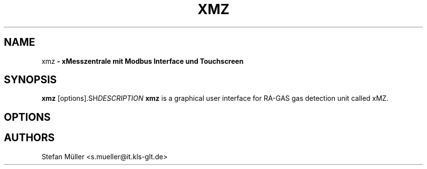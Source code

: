 .TH XMZ 1 "23 Nov 2015"
.SH NAME
xmz\fP \- xMesszentrale mit Modbus Interface und Touchscreen

.SH SYNOPSIS
.B xmz
.RI [options]\
.SH DESCRIPTION
.B xmz
is a graphical user interface for RA-GAS gas detection unit called xMZ.
.SH OPTIONS

.SH AUTHORS
Stefan Müller  <s.mueller@it.kls-glt.de>


